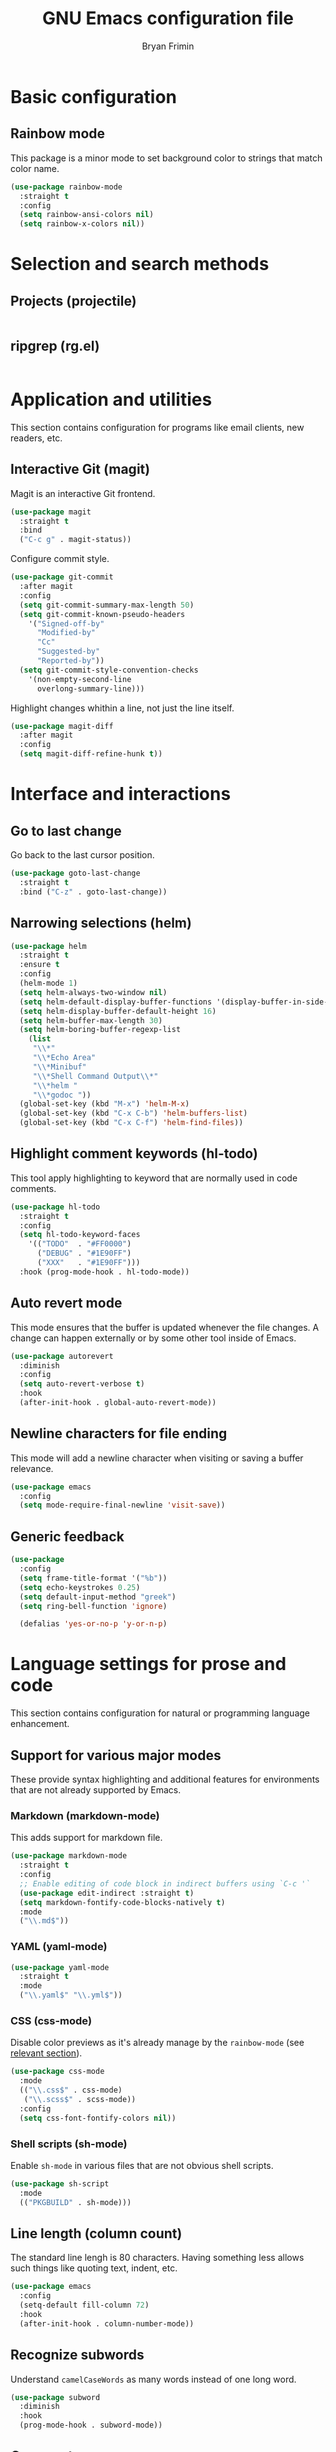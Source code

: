 #+TITLE: GNU Emacs configuration file
#+AUTHOR: Bryan Frimin
#+EMAIL: bryan@frimin.fr

* Basic configuration
** Rainbow mode
:PROPERTIES:
:CUSTOM_ID: h:rainbow-mode
:END:

This package is a minor mode to set background color to strings that
match color name.

#+BEGIN_SRC emacs-lisp
  (use-package rainbow-mode
    :straight t
    :config
    (setq rainbow-ansi-colors nil)
    (setq rainbow-x-colors nil))
#+END_SRC

* Selection and search methods
** Projects (projectile)
#+BEGIN_SRC emacs-lisp
#+END_SRC

** ripgrep (rg.el)
#+BEGIN_SRC emacs-lisp
#+END_SRC

* Application and utilities
This section contains configuration for programs like email clients, new
readers, etc.

** Interactive Git (magit)
Magit is an interactive Git frontend.
#+BEGIN_SRC emacs-lisp
  (use-package magit
    :straight t
    :bind
    ("C-c g" . magit-status))
#+END_SRC

Configure commit style.
#+BEGIN_SRC emacs-lisp
  (use-package git-commit
    :after magit
    :config
    (setq git-commit-summary-max-length 50)
    (setq git-commit-known-pseudo-headers
	  '("Signed-off-by"
	    "Modified-by"
	    "Cc"
	    "Suggested-by"
	    "Reported-by"))
    (setq git-commit-style-convention-checks
	  '(non-empty-second-line
	    overlong-summary-line)))
#+END_SRC

Highlight changes whithin a line, not just the line itself.
#+BEGIN_SRC emacs-lisp
  (use-package magit-diff
    :after magit
    :config
    (setq magit-diff-refine-hunk t))
#+END_SRC

* Interface and interactions
** Go to last change
Go back to the last cursor position.

#+BEGIN_SRC emacs-lisp
  (use-package goto-last-change
    :straight t
    :bind ("C-z" . goto-last-change))
#+END_SRC

** Narrowing selections (helm)
#+BEGIN_SRC emacs-lisp
  (use-package helm
    :straight t
    :ensure t
    :config
    (helm-mode 1)
    (setq helm-always-two-window nil)
    (setq helm-default-display-buffer-functions '(display-buffer-in-side-window))
    (setq helm-display-buffer-default-height 16)
    (setq helm-buffer-max-length 30)
    (setq helm-boring-buffer-regexp-list
	  (list
	   "\\*"
	   "\\*Echo Area"
	   "\\*Minibuf"
	   "\\*Shell Command Output\\*"
	   "\\*helm "
	   "\\*godoc "))
    (global-set-key (kbd "M-x") 'helm-M-x)
    (global-set-key (kbd "C-x C-b") 'helm-buffers-list)
    (global-set-key (kbd "C-x C-f") 'helm-find-files))
#+END_SRC
** Highlight comment keywords (hl-todo)
This tool apply highlighting to keyword that are normally used in code
comments.

#+BEGIN_SRC emacs-lisp
  (use-package hl-todo
    :straight t
    :config
    (setq hl-todo-keyword-faces
	  '(("TODO"  . "#FF0000")
	    ("DEBUG" . "#1E90FF")
	    ("XXX"   . "#1E90FF")))
    :hook (prog-mode-hook . hl-todo-mode))
#+END_SRC

** Auto revert mode
This mode ensures that the buffer is updated whenever the file
changes. A change can happen externally or by some other tool inside of
Emacs.

#+BEGIN_SRC emacs-lisp
  (use-package autorevert
    :diminish
    :config
    (setq auto-revert-verbose t)
    :hook
    (after-init-hook . global-auto-revert-mode))
#+END_SRC

** Newline characters for file ending
This mode will add a newline character when visiting or saving a buffer
relevance.

#+BEGIN_SRC emacs-lisp
  (use-package emacs
    :config
    (setq mode-require-final-newline 'visit-save))
#+END_SRC

** Generic feedback
#+BEGIN_SRC emacs-lisp
  (use-package
    :config
    (setq frame-title-format '("%b"))
    (setq echo-keystrokes 0.25)
    (setq default-input-method "greek")
    (setq ring-bell-function 'ignore)

    (defalias 'yes-or-no-p 'y-or-n-p)
#+END_SRC

* Language settings for prose and code
This section contains configuration for natural or programming
language enhancement.

** Support for various major modes
These provide syntax highlighting and additional features for
environments that are not already supported by Emacs.

*** Markdown (markdown-mode)
This adds support for markdown file.

#+BEGIN_SRC emacs-lisp
  (use-package markdown-mode
    :straight t
    :config
    ;; Enable editing of code block in indirect buffers using `C-c '`
    (use-package edit-indirect :straight t)
    (setq markdown-fontify-code-blocks-natively t)
    :mode
    ("\\.md$"))
#+END_SRC

*** YAML (yaml-mode)
#+BEGIN_SRC emacs-lisp
  (use-package yaml-mode
    :straight t
    :mode
    ("\\.yaml$" "\\.yml$"))
#+END_SRC

*** CSS (css-mode)
Disable color previews as it's already manage by the =rainbow-mode=
(see [[#h:rainbow-mode][relevant section]]).
#+BEGIN_SRC emacs-lisp
  (use-package css-mode
    :mode
    (("\\.css$" . css-mode)
     ("\\.scss$" . scss-mode))
    :config
    (setq css-font-fontify-colors nil))
#+END_SRC

*** Shell scripts (sh-mode)
Enable =sh-mode= in various files that are not obvious shell scripts.
#+BEGIN_SRC emacs-lisp
  (use-package sh-script
    :mode
    (("PKGBUILD" . sh-mode)))
#+END_SRC

** Line length (column count)
The standard line lengh is 80 characters. Having something less allows
such things like quoting text, indent, etc.
#+BEGIN_SRC emacs-lisp
  (use-package emacs
    :config
    (setq-default fill-column 72)
    :hook
    (after-init-hook . column-number-mode))
#+END_SRC

** Recognize subwords
Understand =camelCaseWords= as many words instead of one long word.
#+BEGIN_SRC emacs-lisp
  (use-package subword
    :diminish
    :hook
    (prog-mode-hook . subword-mode))
#+END_SRC

** Comment
Basic configuration for the =newcomment= mode.

- Replace =M-;= by =C-;=
- Remove comment with =C-:=
- Ident comment with =M-;=

#+BEGIN_SRC emacs-lisp
  (use-package newcomment
    :config
    (setq comment-multi-line t)
    (setq comment-style 'multi-line)
    (setq comment-fill-column nil)
    (setq comment-empty-lines t)

    (defun gearnode/comment (&optional arg)
      (interactive "*P")
      (if (use-region-p)
	  (comment-dwim arg)
	(save-excursion
	  (comment-line arg))))

    :bind
    (("C-;" . gearnode/comment)
     ("C-:" . comment-kill)
     ("M-;" . comment-indent)))
#+END_SRC

* History and state
This sections contains configuration for Emacs state and history
management.

** Emacs desktop
Keep Emacs opened buffers after crash or kill.

#+BEGIN_SRC emacs-lisp
  (use-package desktop
    :config
    (setq desktop-auto-save-timeout 300)
    (setq desktop-dirname "~/.emacs.d/")
    (setq desktop-base-file-name "desktop")
    (setq desktop-files-not-to-save nil)
    (setq desktop-globals-to-clean nil)
    (setq desktop-load-locked-desktop t)
    (setq desktop-missing-file-warning nil)
    (setq desktop-restore-eager 0)
    (setq desktop-restore-frames nil)
    (setq desktop-save 'ask-if-new)
    (desktop-save-mode 1))
#+END_SRC

Ensure Emacs starts in the =*scratch*= buffer.
#+BEGIN_SRC emacs-lisp
  (use-package emacs
    :init
    (setq initial-buffer-choice t)
    (setq inhibit-startup-echo-area-message "gearnode")
    (setq inhibit-startup-screen t)
    (setq inhibit-startup-buffer-menu t))
#+END_SRC

** Record cursor position
Remember where the point is in any given file.

#+BEGIN_SRC emacs-lisp
  (use-package saveplace
    :config
    (setq save-place-file "~/.emacs.d/saveplace")
    (setq save-place-forget-unreadable-file t)
    (save-place-mode 1))
#+END_SRC

** Minibuffer history (savehist-mode)
#+BEGIN_SRC emacs-lisp
  (use-package savehist
    :config
    (setq savehist-file "~/.emacs.d/savehist")
    (setq history-length 1000)
    (setq history-delete-duplicates t)
    (setq savehist-save-minibuffer-history t)
    :hook
    (after-init-hook . savehist-mode))
#+END_SRC
